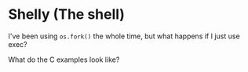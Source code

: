 * Shelly (The shell)
  I've been using =os.fork()= the whole time,
  but what happens if I just use exec?
  
  What do the C examples look like?
